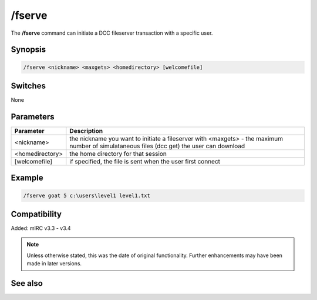 /fserve
=======

The **/fserve** command can initiate a DCC fileserver transaction with a specific user.

Synopsis
--------

.. code:: text

    /fserve <nickname> <maxgets> <homedirectory> [welcomefile]

Switches
--------

None

Parameters
----------

.. list-table::
    :widths: 15 85
    :header-rows: 1

    * - Parameter
      - Description
    * - <nickname>
      - the nickname you want to initiate a fileserver with <maxgets> - the maximum number of simulataneous files (dcc get) the user can download
    * - <homedirectory>
      - the home directory for that session
    * - [welcomefile]
      - if specified, the file is sent when the user first connect

Example
-------

.. code:: text

    /fserve goat 5 c:\users\level1 level1.txt

Compatibility
-------------
Added: mIRC v3.3 - v3.4

.. note:: Unless otherwise stated, this was the date of original functionality. Further enhancements may have been made in later versions.

See also
--------
